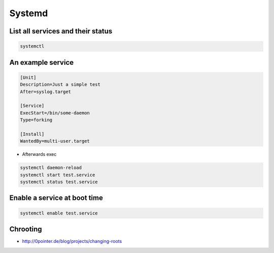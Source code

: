 #######
Systemd
#######

List all services and their status
==================================

.. code-block:: bash

  systemctl


An example service
==================

.. code-block:: bash

  [Unit]
  Description=Just a simple test
  After=syslog.target

  [Service]
  ExecStart=/bin/some-daemon
  Type=forking

  [Install]
  WantedBy=multi-user.target

* Afterwards exec 

.. code-block:: bash

  systemctl daemon-reload
  systemctl start test.service
  systemctl status test.service


Enable a service at boot time
=============================

.. code-block:: bash

  systemctl enable test.service


Chrooting
=========

* http://0pointer.de/blog/projects/changing-roots
